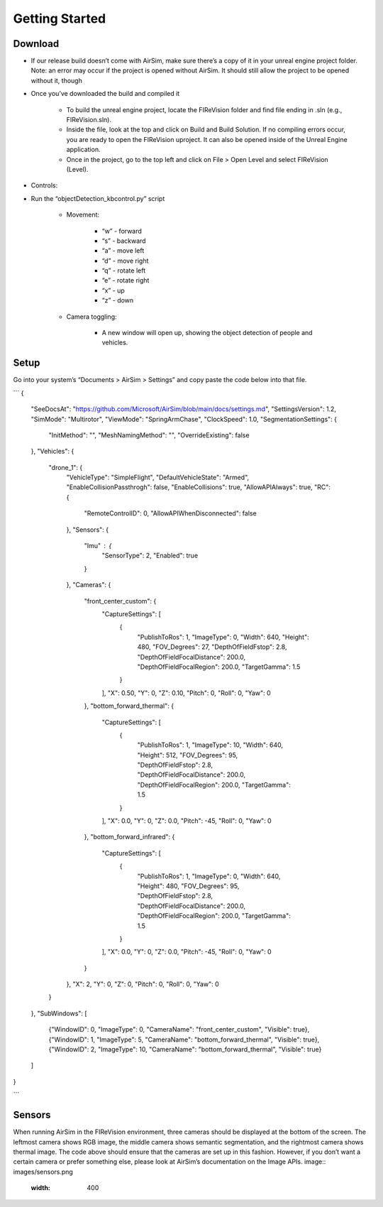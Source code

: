 

Getting Started
=====

Download
--------
- If our release build doesn’t come with AirSim, make sure there’s a copy of it in your unreal engine project folder. Note: an error may occur if the project is opened without AirSim. It should still allow the project to be opened without it, though 
- Once you’ve downloaded the build and compiled it

    - To build the unreal engine project, locate the FIReVision folder and find file ending in .sln (e.g., FIReVision.sln). 
    - Inside the file, look at the top and click on Build and Build Solution. If no compiling errors occur, you are ready to open the FIReVision uproject. It can also be opened inside of the Unreal Engine application.
    - Once in the project, go to the top left and click on File > Open Level and select FIReVision (Level).

- Controls:
- Run the “objectDetection_kbcontrol.py” script

    - Movement: 

        - “w” - forward
        - “s” - backward
        - “a” - move left
        - “d” - move right
        - “q” - rotate left
        - “e” - rotate right
        - “x” - up
        - “z” - down

    - Camera toggling:

        - A new window will open up, showing the object detection of people and vehicles. 

Setup
-----

Go into your system’s “Documents > AirSim > Settings” and copy paste the code below into that file.

```
{
  "SeeDocsAt": "https://github.com/Microsoft/AirSim/blob/main/docs/settings.md",
  "SettingsVersion": 1.2,
  "SimMode": "Multirotor",
  "ViewMode": "SpringArmChase",
  "ClockSpeed": 1.0,
  "SegmentationSettings": {
    "InitMethod": "",
    "MeshNamingMethod": "",
    "OverrideExisting": false
  },
  "Vehicles": {
    "drone_1": {
      "VehicleType": "SimpleFlight",
      "DefaultVehicleState": "Armed",
      "EnableCollisionPassthrogh": false,
      "EnableCollisions": true,
      "AllowAPIAlways": true,
      "RC": {
        "RemoteControlID": 0,
        "AllowAPIWhenDisconnected": false
      },
      "Sensors": {
        "Imu" : {
          "SensorType": 2,
          "Enabled": true
        }
      },
      "Cameras": {
        "front_center_custom": {
          "CaptureSettings": [
            {
              "PublishToRos": 1,
              "ImageType": 0,
              "Width": 640,
              "Height": 480,
              "FOV_Degrees": 27,
              "DepthOfFieldFstop": 2.8,
              "DepthOfFieldFocalDistance": 200.0, 
              "DepthOfFieldFocalRegion": 200.0,
              "TargetGamma": 1.5
            }
          ],
          "X": 0.50, "Y": 0, "Z": 0.10,
          "Pitch": 0, "Roll": 0, "Yaw": 0
        },
        "bottom_forward_thermal": {
          "CaptureSettings": [
            {
              "PublishToRos": 1,
              "ImageType": 10,
              "Width": 640,
              "Height": 512,
              "FOV_Degrees": 95,
              "DepthOfFieldFstop": 2.8,
              "DepthOfFieldFocalDistance": 200.0, 
              "DepthOfFieldFocalRegion": 200.0,
              "TargetGamma": 1.5
            }
          ],
          "X": 0.0, "Y": 0, "Z": 0.0,
          "Pitch": -45, "Roll": 0, "Yaw": 0
        },
        "bottom_forward_infrared": {
          "CaptureSettings": [
            {
              "PublishToRos": 1,
              "ImageType": 0,
              "Width": 640,
              "Height": 480,
              "FOV_Degrees": 95,
              "DepthOfFieldFstop": 2.8,
              "DepthOfFieldFocalDistance": 200.0, 
              "DepthOfFieldFocalRegion": 200.0,
              "TargetGamma": 1.5
            }
          ],
          "X": 0.0, "Y": 0, "Z": 0.0,
          "Pitch": -45, "Roll": 0, "Yaw": 0
        }
      },
      "X": 2, "Y": 0, "Z": 0,
      "Pitch": 0, "Roll": 0, "Yaw": 0
    }
  },
  "SubWindows": [
    {"WindowID": 0, "ImageType": 0, "CameraName": "front_center_custom", "Visible": true},
    {"WindowID": 1, "ImageType": 5, "CameraName": "bottom_forward_thermal", "Visible": true},
    {"WindowID": 2, "ImageType": 10, "CameraName": "bottom_forward_thermal", "Visible": true}
  ]
}

```

Sensors
-------

When running AirSim in the FIReVision environment, three cameras should be displayed at the bottom of the screen. The leftmost camera shows RGB image, the middle camera shows semantic segmentation, and the rightmost camera shows thermal image. The code above should ensure that the cameras are set up in this fashion. However, if you don’t want a certain camera or prefer something else, please look at AirSim’s documentation on the Image APIs.
image:: images/sensors.png
  :width: 400

